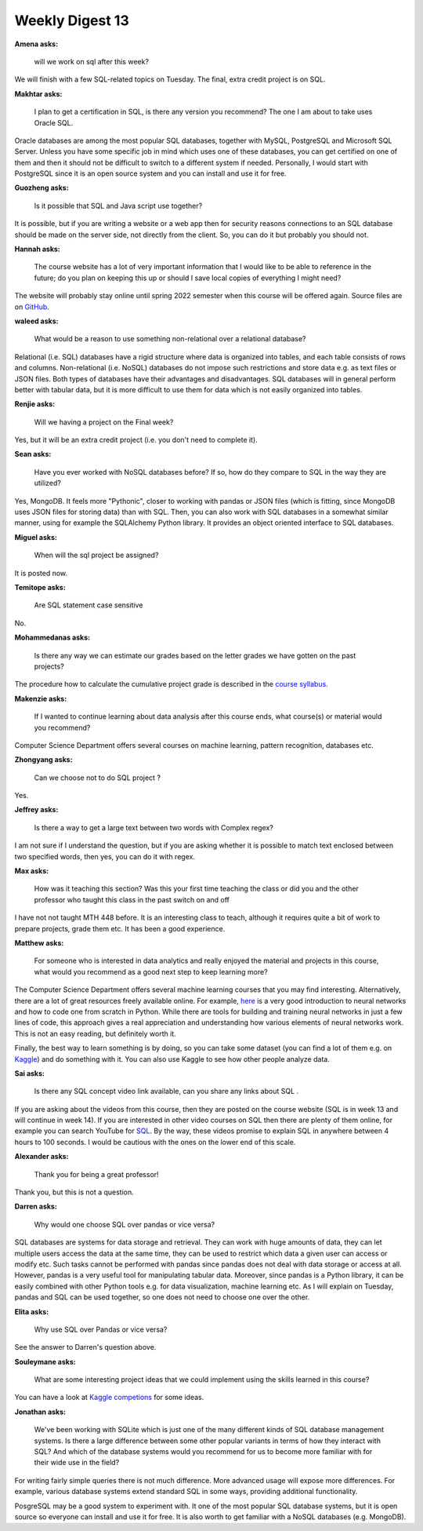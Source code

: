Weekly Digest 13
================

**Amena asks:**

    will we work on sql after this week?

We will finish with a few SQL-related topics on Tuesday. The final, extra credit
project is on SQL.


**Makhtar asks:**

    I plan to get a certification in SQL, is there any version you recommend?
    The one I am about to take uses Oracle SQL.

Oracle databases are among the most popular SQL databases, together with MySQL,
PostgreSQL and Microsoft SQL Server. Unless you have some specific job in mind
which uses one of these databases, you can get certified on one of them and then
it should not be difficult to switch to a different system if needed. Personally,
I would start with PostgreSQL since it is an open source system and you can install
and use it for free.


**Guozheng asks:**

    Is it possible that SQL and Java script use together?

It is possible, but if you are writing a website or a web app then for security
reasons connections to an SQL database should be made on the server side, not
directly from the client. So, you can do it but probably you should not.


**Hannah asks:**

    The course website has a lot of very important information that I would
    like to be able to reference in the future; do you plan on keeping this up or
    should I save local copies of everything I might need?

The website will probably stay online until spring 2022 semester when this course will be offered
again. Source files are on `GitHub <https://github.com/MTH548/MTH548_site>`_.


**waleed asks:**

    What would be a reason to use something non-relational over a relational database?

Relational (i.e. SQL) databases have a rigid structure where data is organized into tables,
and each table consists of rows and columns. Non-relational (i.e. NoSQL) databases do
not impose such restrictions and store data e.g. as text files or JSON files.
Both types of databases have their advantages and disadvantages. SQL databases will in general
perform better with tabular data, but it is more difficult to use them for data which is not
easily organized into tables.


**Renjie asks:**

    Will we having a project on the Final week?

Yes, but it will be an extra credit project (i.e. you don't need to complete it).

**Sean asks:**

    Have you ever worked with NoSQL databases before? If so, how do they compare to SQL in the way
    they are utilized?

Yes, MongoDB. It feels more "Pythonic", closer to working with pandas or JSON files (which is fitting,
since MongoDB uses JSON files for storing data) than with SQL. Then, you can also work with SQL databases
in a somewhat similar manner, using for example the SQLAlchemy Python library. It provides an object
oriented interface to SQL databases.


**Miguel asks:**

    When will the sql project be assigned?

It is posted now.



**Temitope asks:**

    Are SQL statement case sensitive

No.

**Mohammedanas asks:**

    Is there any way we can estimate our grades based on the letter grades we have gotten
    on the past projects?

The procedure how to calculate the cumulative project grade is described in the
`course syllabus <https://www.mth548.org/#project-reports>`_.

**Makenzie asks:**

    If I wanted to continue learning about data analysis after this course ends, what course(s)
    or material would you recommend?

Computer Science Department offers several courses on machine learning, pattern recognition,
databases etc.


**Zhongyang asks:**

    Can we choose not to do SQL project ?

Yes.

**Jeffrey asks:**

    Is there a way to get a large text between two words with Complex regex?

I am not sure if I understand the question, but if you are asking whether it is possible
to match text enclosed between two specified words, then yes, you can do it with regex.


**Max asks:**

    How was it teaching this section? Was this your first time teaching the class or did
    you and the other professor who taught this class in the past switch on and off


I have not not taught MTH 448 before. It is an interesting class to teach, although
it requires quite a bit of work to prepare projects, grade them etc. It has been
a good experience.

**Matthew asks:**

    For someone who is interested in data analytics and really enjoyed the material
    and projects in this course, what would you recommend as a good next step to keep
    learning more?

The Computer Science Department offers several machine learning courses that you may
find interesting. Alternatively, there are a lot of great resources freely available
online. For example, `here <http://neuralnetworksanddeeplearning.com/chap1.html>`_ is
a very good introduction to neural networks and how to code one from scratch in Python.
While there are tools for building and training neural networks in just a few lines of code,
this approach gives a real appreciation and understanding how various elements of neural
networks work. This is not an easy reading, but definitely worth it.

Finally, the best way to learn something is by doing, so you can take some dataset
(you can find a lot of them e.g. on `Kaggle <https://www.kaggle.com/>`_) and do something
with it. You can also use Kaggle to see how other people analyze data.


**Sai asks:**

    Is there any SQL concept video link available, can you share any links about SQL .

If you are asking about the videos from this course, then they are posted on the course
website (SQL is in week 13 and will continue in week 14). If you are interested in other
video courses on SQL then there are plenty of them online, for example you can search YouTube for
`SQL <https://www.youtube.com/results?search_query=sql>`_. By the way, these videos promise
to explain SQL in anywhere between 4 hours to 100 seconds. I would be cautious with the
ones on the lower end of this scale.



**Alexander asks:**

    Thank you for being a great professor!

Thank you, but this is not a question.


**Darren asks:**

    Why would one choose SQL over pandas or vice versa?

SQL databases are systems for data storage and retrieval. They can work with
huge amounts of data, they can let multiple users access the data at the same time,
they can be used to restrict which data a given user can access or modify etc.
Such tasks cannot be performed with pandas since pandas does not deal with data storage
or access at all. However, pandas is a very useful tool for manipulating tabular data.
Moreover, since pandas is a Python library, it can be easily combined with other
Python tools e.g. for data visualization, machine learning etc. As I will explain on
Tuesday, pandas and SQL can be used together, so one does not need to choose one over
the other.


**Elita asks:**

    Why use SQL over Pandas or vice versa?

See the answer to Darren's question above.


**Souleymane asks:**

    What are some interesting project ideas that we could implement using
    the skills learned in this course?

You can have a look at `Kaggle competions <https://www.kaggle.com/competitions>`_ for some
ideas.

**Jonathan asks:**

    We've been working with SQLite which is just one of the many different kinds of SQL database
    management systems. Is there a large difference between some other popular variants in terms
    of how they interact with SQL? And which of the database systems would you recommend for us to
    become more familiar with for their wide use in the field?

For writing fairly simple queries there is not much difference. More advanced usage
will expose more differences. For example, various database systems extend standard
SQL in some ways, providing additional functionality.

PosgreSQL may be a good system to experiment with. It one of the most popular SQL database
systems, but it is open source so everyone can install and use it for free. It is also worth
to get familiar with a NoSQL databases (e.g. MongoDB).
